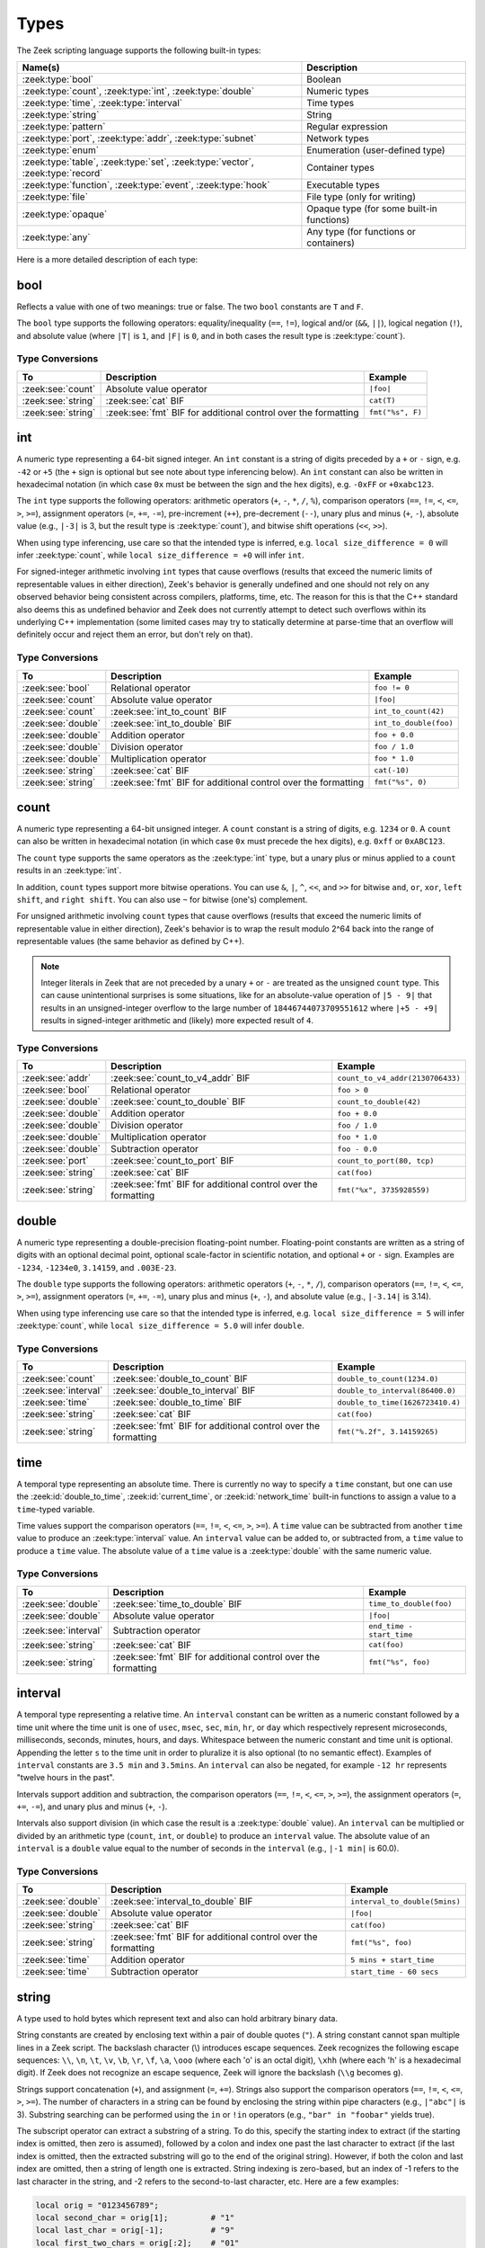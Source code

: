 Types
=====

The Zeek scripting language supports the following built-in types:

.. list-table::
  :header-rows: 1


  * - Name(s)
    - Description

  * - :zeek:type:`bool`
    - Boolean

  * - :zeek:type:`count`, :zeek:type:`int`, :zeek:type:`double`
    - Numeric types

  * - :zeek:type:`time`, :zeek:type:`interval`
    - Time types

  * - :zeek:type:`string`
    - String

  * - :zeek:type:`pattern`
    - Regular expression

  * - :zeek:type:`port`, :zeek:type:`addr`, :zeek:type:`subnet`
    - Network types

  * - :zeek:type:`enum`
    - Enumeration (user-defined type)

  * - :zeek:type:`table`, :zeek:type:`set`, :zeek:type:`vector`,
      :zeek:type:`record`
    - Container types

  * - :zeek:type:`function`, :zeek:type:`event`, :zeek:type:`hook`
    - Executable types

  * - :zeek:type:`file`
    - File type (only for writing)

  * - :zeek:type:`opaque`
    - Opaque type (for  some built-in  functions)

  * - :zeek:type:`any`
    - Any type (for functions or containers)

Here is a more detailed description of each type:

.. zeek:native-type:: bool

bool
----

Reflects a value with one of two meanings: true or false.  The two
``bool`` constants are ``T`` and ``F``.

The ``bool`` type supports the following operators: equality/inequality
(``==``, ``!=``), logical and/or (``&&``, ``||``), logical
negation (``!``), and absolute value (where ``|T|`` is ``1``, and ``|F|`` is
``0``, and in both cases the result type is :zeek:type:`count`).

Type Conversions
^^^^^^^^^^^^^^^^

.. list-table::
   :header-rows: 1

   * - To
     - Description
     - Example

   * - :zeek:see:`count`
     - Absolute value operator
     - ``|foo|``

   * - :zeek:see:`string`
     - :zeek:see:`cat` BIF
     - ``cat(T)``

   * - :zeek:see:`string`
     - :zeek:see:`fmt` BIF for additional control over the formatting
     - ``fmt("%s", F)``

.. zeek:native-type:: int

int
---

A numeric type representing a 64-bit signed integer.  An ``int`` constant
is a string of digits preceded by a ``+`` or ``-`` sign, e.g.
``-42`` or ``+5`` (the ``+`` sign is optional but see note about type
inferencing below).  An ``int`` constant can also be written in
hexadecimal notation (in which case ``0x`` must be between the sign and
the hex digits), e.g. ``-0xFF`` or ``+0xabc123``.

The ``int`` type supports the following operators:  arithmetic
operators (``+``, ``-``, ``*``, ``/``, ``%``), comparison operators
(``==``, ``!=``, ``<``, ``<=``, ``>``, ``>=``), assignment operators
(``=``, ``+=``, ``-=``), pre-increment (``++``), pre-decrement
(``--``), unary plus and minus (``+``, ``-``), absolute value
(e.g., ``|-3|`` is 3, but the result type is :zeek:type:`count`), and 
bitwise shift operations (``<<``, ``>>``).

When using type inferencing, use care so that the
intended type is inferred, e.g. ``local size_difference = 0`` will
infer :zeek:type:`count`, while ``local size_difference = +0``
will infer ``int``.

For signed-integer arithmetic involving ``int`` types that cause overflows
(results that exceed the numeric limits of representable values in either
direction), Zeek's behavior is generally undefined  and one should not rely on
any observed behavior being consistent across compilers, platforms, time, etc.
The reason for this is that the C++ standard also deems this as undefined
behavior and Zeek does not currently attempt to detect such overflows within
its underlying C++ implementation (some limited cases may try to statically
determine at parse-time that an overflow will definitely occur and reject them
an error, but don't rely on that).

Type Conversions
^^^^^^^^^^^^^^^^

.. list-table::
   :header-rows: 1

   * - To
     - Description
     - Example

   * - :zeek:see:`bool`
     - Relational operator
     - ``foo != 0``

   * - :zeek:see:`count`
     - Absolute value operator
     - ``|foo|``

   * - :zeek:see:`count`
     - :zeek:see:`int_to_count` BIF
     - ``int_to_count(42)``

   * - :zeek:see:`double`
     - :zeek:see:`int_to_double` BIF
     - ``int_to_double(foo)``

   * - :zeek:see:`double`
     - Addition operator
     - ``foo + 0.0``

   * - :zeek:see:`double`
     - Division operator
     - ``foo / 1.0``

   * - :zeek:see:`double`
     - Multiplication operator
     - ``foo * 1.0``

   * - :zeek:see:`string`
     - :zeek:see:`cat` BIF
     - ``cat(-10)``

   * - :zeek:see:`string`
     - :zeek:see:`fmt` BIF for additional control over the formatting
     - ``fmt("%s", 0)``

.. zeek:native-type:: count

count
-----

A numeric type representing a 64-bit unsigned integer.  A ``count``
constant is a string of digits, e.g. ``1234`` or ``0``.  A ``count``
can also be written in hexadecimal notation (in which case ``0x`` must
precede the hex digits), e.g. ``0xff`` or ``0xABC123``.

The ``count`` type supports the same operators as the :zeek:type:`int`
type, but a unary plus or minus applied to a ``count`` results in an
:zeek:type:`int`.

In addition, ``count`` types support more bitwise operations.  You can use
``&``, ``|``, ``^``, ``<<``, and ``>>`` for bitwise ``and``, ``or``, 
``xor``, ``left shift``, and ``right shift``.  You can also use ``~`` 
for bitwise (one's) complement.

For unsigned arithmetic involving ``count`` types that cause overflows
(results that exceed the numeric limits of representable value in either
direction), Zeek's behavior is to wrap the result modulo 2^64 back into
the range of representable values (the same behavior as defined by C++).

.. note::

   Integer literals in Zeek that are not preceded by a unary ``+`` or ``-``
   are treated as the unsigned ``count`` type.  This can cause unintentional
   surprises is some situations, like for an absolute-value operation of
   ``|5 - 9|`` that results in an unsigned-integer overflow to the large number
   of ``18446744073709551612`` where ``|+5 - +9|`` results in signed-integer
   arithmetic and (likely) more expected result of ``4``.

Type Conversions
^^^^^^^^^^^^^^^^

.. list-table::
   :header-rows: 1

   * - To
     - Description
     - Example

   * - :zeek:see:`addr`
     - :zeek:see:`count_to_v4_addr` BIF
     - ``count_to_v4_addr(2130706433)``

   * - :zeek:see:`bool`
     - Relational operator
     - ``foo > 0``

   * - :zeek:see:`double`
     - :zeek:see:`count_to_double` BIF
     - ``count_to_double(42)``

   * - :zeek:see:`double`
     - Addition operator
     - ``foo + 0.0``

   * - :zeek:see:`double`
     - Division operator
     - ``foo / 1.0``

   * - :zeek:see:`double`
     - Multiplication operator
     - ``foo * 1.0``

   * - :zeek:see:`double`
     - Subtraction operator
     - ``foo - 0.0``

   * - :zeek:see:`port`
     - :zeek:see:`count_to_port` BIF
     - ``count_to_port(80, tcp)``

   * - :zeek:see:`string`
     - :zeek:see:`cat` BIF
     - ``cat(foo)``

   * - :zeek:see:`string`
     - :zeek:see:`fmt` BIF for additional control over the formatting
     - ``fmt("%x", 3735928559)``

.. zeek:native-type:: double

double
------

A numeric type representing a double-precision floating-point
number.  Floating-point constants are written as a string of digits
with an optional decimal point, optional scale-factor in scientific
notation, and optional ``+`` or ``-`` sign.  Examples are ``-1234``,
``-1234e0``, ``3.14159``, and ``.003E-23``.

The ``double`` type supports the following operators:  arithmetic
operators (``+``, ``-``, ``*``, ``/``), comparison operators
(``==``, ``!=``, ``<``, ``<=``, ``>``, ``>=``), assignment operators
(``=``, ``+=``, ``-=``), unary plus and minus (``+``, ``-``), and
absolute value (e.g., ``|-3.14|`` is 3.14).

When using type inferencing use care so that the
intended type is inferred, e.g. ``local size_difference = 5`` will
infer :zeek:type:`count`, while ``local size_difference = 5.0``
will infer ``double``.

Type Conversions
^^^^^^^^^^^^^^^^

.. list-table::
   :header-rows: 1

   * - To
     - Description
     - Example

   * - :zeek:see:`count`
     - :zeek:see:`double_to_count` BIF
     - ``double_to_count(1234.0)``

   * - :zeek:see:`interval`
     - :zeek:see:`double_to_interval` BIF
     - ``double_to_interval(86400.0)``

   * - :zeek:see:`time`
     - :zeek:see:`double_to_time` BIF
     - ``double_to_time(1626723410.4)``

   * - :zeek:see:`string`
     - :zeek:see:`cat` BIF
     - ``cat(foo)``

   * - :zeek:see:`string`
     - :zeek:see:`fmt` BIF for additional control over the formatting
     - ``fmt("%.2f", 3.14159265)``

.. zeek:native-type:: time

time
----

A temporal type representing an absolute time.  There is currently
no way to specify a ``time`` constant, but one can use the
:zeek:id:`double_to_time`, :zeek:id:`current_time`, or :zeek:id:`network_time`
built-in functions to assign a value to a ``time``-typed variable.

Time values support the comparison operators (``==``, ``!=``, ``<``,
``<=``, ``>``, ``>=``).  A ``time`` value can be subtracted from
another ``time`` value to produce an :zeek:type:`interval` value.  An
``interval`` value can be added to, or subtracted from, a ``time`` value
to produce a ``time`` value.  The absolute value of a ``time`` value is
a :zeek:type:`double` with the same numeric value.

Type Conversions
^^^^^^^^^^^^^^^^

.. list-table::
   :header-rows: 1

   * - To
     - Description
     - Example

   * - :zeek:see:`double`
     - :zeek:see:`time_to_double` BIF
     - ``time_to_double(foo)``

   * - :zeek:see:`double`
     - Absolute value operator
     - ``|foo|``

   * - :zeek:see:`interval`
     - Subtraction operator
     - ``end_time - start_time``

   * - :zeek:see:`string`
     - :zeek:see:`cat` BIF
     - ``cat(foo)``

   * - :zeek:see:`string`
     - :zeek:see:`fmt` BIF for additional control over the formatting
     - ``fmt("%s", foo)``

.. zeek:native-type:: interval

interval
--------

A temporal type representing a relative time.  An ``interval``
constant can be written as a numeric constant followed by a time
unit where the time unit is one of ``usec``, ``msec``, ``sec``, ``min``,
``hr``, or ``day`` which respectively represent microseconds, milliseconds,
seconds, minutes, hours, and days.  Whitespace between the numeric
constant and time unit is optional.  Appending the letter ``s`` to the
time unit in order to pluralize it is also optional (to no semantic
effect).  Examples of ``interval`` constants are ``3.5 min`` and
``3.5mins``.  An ``interval`` can also be negated, for example
``-12 hr`` represents "twelve hours in the past".

Intervals support addition and subtraction, the comparison operators
(``==``, ``!=``, ``<``, ``<=``, ``>``, ``>=``), the assignment
operators (``=``, ``+=``, ``-=``), and unary plus and minus (``+``, ``-``).

Intervals also support division (in which case the result is a
:zeek:type:`double` value).  An ``interval`` can be multiplied or divided
by an arithmetic type (``count``, ``int``, or ``double``) to produce
an ``interval`` value.  The absolute value of an ``interval`` is a
``double`` value equal to the number of seconds in the ``interval``
(e.g., ``|-1 min|`` is 60.0).

Type Conversions
^^^^^^^^^^^^^^^^

.. list-table::
   :header-rows: 1

   * - To
     - Description
     - Example

   * - :zeek:see:`double`
     - :zeek:see:`interval_to_double` BIF
     - ``interval_to_double(5mins)``

   * - :zeek:see:`double`
     - Absolute value operator
     - ``|foo|``

   * - :zeek:see:`string`
     - :zeek:see:`cat` BIF
     - ``cat(foo)``

   * - :zeek:see:`string`
     - :zeek:see:`fmt` BIF for additional control over the formatting
     - ``fmt("%s", foo)``

   * - :zeek:see:`time`
     - Addition operator
     - ``5 mins + start_time``

   * - :zeek:see:`time`
     - Subtraction operator
     - ``start_time - 60 secs``

.. zeek:native-type:: string

string
------

A type used to hold bytes which represent text and also can hold
arbitrary binary data.

String constants are created by enclosing text within a pair of double
quotes (``"``).  A string constant cannot span multiple lines in a Zeek script.
The backslash character (\\) introduces escape sequences. Zeek recognizes
the following escape sequences: ``\\``, ``\n``, ``\t``, ``\v``, ``\b``,
``\r``, ``\f``, ``\a``, ``\ooo`` (where each 'o' is an octal digit),
``\xhh`` (where each 'h' is a hexadecimal digit).  If Zeek does not
recognize an escape sequence, Zeek will ignore the backslash
(``\\g`` becomes ``g``).

Strings support concatenation (``+``), and assignment (``=``, ``+=``).
Strings also support the comparison operators (``==``, ``!=``, ``<``,
``<=``, ``>``, ``>=``).  The number of characters in a string can be
found by enclosing the string within pipe characters (e.g., ``|"abc"|``
is 3).  Substring searching can be performed using the ``in`` or ``!in``
operators (e.g., ``"bar" in "foobar"`` yields true).

The subscript operator can extract a substring of a string.  To do this,
specify the starting index to extract (if the starting index is omitted,
then zero is assumed), followed by a colon and index
one past the last character to extract (if the last index is omitted,
then the extracted substring will go to the end of the original string).
However, if both the colon and last index are omitted, then a string of
length one is extracted.  String indexing is zero-based, but an index
of -1 refers to the last character in the string, and -2 refers to the
second-to-last character, etc.  Here are a few examples:

.. code-block:: zeek

    local orig = "0123456789";
    local second_char = orig[1];         # "1"
    local last_char = orig[-1];          # "9"
    local first_two_chars = orig[:2];    # "01"
    local last_two_chars = orig[8:];     # "89"
    local no_first_and_last = orig[1:9]; # "12345678"
    local no_first = orig[1:];           # "123456789"
    local no_last = orig[:-1];           # "012345678"
    local copy_orig = orig[:];           # "0123456789"

Note that the subscript operator cannot be used to modify a string (i.e.,
it cannot be on the left side of an assignment operator).

Type Conversions
^^^^^^^^^^^^^^^^

.. list-table::
   :header-rows: 1

   * - To
     - Description
     - Example

   * - :zeek:see:`addr`
     - :zeek:see:`to_addr` BIF
     - ``to_addr("127.0.0.1")``

   * - :zeek:see:`addr`
     - :zeek:see:`raw_bytes_to_v4_addr` BIF
     - ``raw_bytes_to_v4_addr("\x7f\x0\x0\x1")``

   * - :zeek:see:`addr`
     - :zeek:see:`raw_bytes_to_v6_addr` BIF
     - ``raw_bytes_to_v6_addr("\xda\xda\xbe\xef\x00\x00AAAAAAAAAA")``

   * - :zeek:see:`bool`
     - Relational operator
     - ``foo != ""``

   * - :zeek:see:`count`
     - :zeek:see:`to_count` BIF
     - ``to_count("42")``

   * - :zeek:see:`count`
     - :zeek:see:`bytestring_to_count` BIF
     - ``bytestring_to_count("\xde\xad\xbe\xef")``

   * - :zeek:see:`double`
     - :zeek:see:`to_double` BIF
     - ``to_double("0.001")``

   * - :zeek:see:`double`
     - :zeek:see:`bytestring_to_double` BIF
     - ``bytestring_to_double("\x43\x26\x4f\xa0\x71\x30\x80\x00")``

   * - :zeek:see:`int`
     - :zeek:see:`to_int` BIF
     - ``to_int("-42")``

   * - :zeek:see:`pattern`
     - :zeek:see:`string_to_pattern` BIF
     - ``string_to_pattern("rsh .*", F)``

   * - :zeek:see:`port`
     - :zeek:see:`to_port` BIF
     - ``to_port("53/udp")``

   * - :zeek:see:`subnet`
     - :zeek:see:`to_subnet` BIF
     - ``to_subnet("::1/128")``

.. zeek:native-type:: pattern

pattern
-------

A type representing regular-expression patterns that can be used
for fast text-searching operations.  Pattern constants are created
by enclosing text within forward slashes (``/``) and use the same syntax
as the patterns supported by the `flex lexical analyzer
<http://westes.github.io/flex/manual/Patterns.html>`_.  The speed of
regular expression matching does not depend on the complexity or
size of the patterns.  Patterns support two types of matching, exact
and embedded.

In exact matching the ``==`` equality relational operator is used
with one ``pattern`` operand and one :zeek:type:`string`
operand (order of operands does not matter) to check whether the full
string exactly matches the pattern.  In exact matching, the ``^``
beginning-of-line and ``$`` end-of-line anchors are redundant since
the pattern is implicitly anchored to the beginning and end of the
line to facilitate an exact match.  For example:

.. code-block:: zeek

    /foo|bar/ == "foo"

yields true, while:

.. code-block:: zeek

    /foo|bar/ == "foobar"

yields false.  The ``!=`` operator would yield the negation of ``==``.

In embedded matching the ``in`` operator is used with one
``pattern`` operand (which must be on the left-hand side) and
one :zeek:type:`string` operand, but tests whether the pattern
appears anywhere within the given string.  For example:

.. code-block:: zeek

    /foo|bar/ in "foobar"

yields true, while:

.. code-block:: zeek

    /^oob/ in "foobar"

is false since ``"oob"`` does not appear at the start of ``"foobar"``.  The
``!in`` operator would yield the negation of ``in``.

You can create a disjunction (either-or) of two patterns
using the ``|`` operator.  For example:

.. code-block:: zeek

    /foo/ | /bar/ in "foobar"

yields true, like in the similar example above.  You can also
create the conjunction (concatenation) of patterns using the ``&``
operator.  For example:

.. code-block:: zeek

    /foo/ & /bar/ in "foobar"

will yield true because the pattern ``/(foo)(bar)/`` appears in
the string ``"foobar"``.

When specifying a pattern, you can add a final ``i`` specifier to
mark it as case-insensitive.  For example, ``/foo|bar/i`` will match
``"foo"``, ``"Foo"``, ``"BaR"``, etc.

You can also introduce a case-insensitive sub-pattern by enclosing it
in ``(?i:<pattern>)``.  So, for example, ``/foo|(?i:bar)/`` will
match ``"foo"`` and ``"BaR"``, but *not* ``"Foo"``.

For both ways of specifying case-insensitivity, characters enclosed
in double quotes maintain their case-sensitivity.  So for example
``/"foo"/i`` will not match ``"Foo"``, but it will match ``"foo"``.

Type Conversions
^^^^^^^^^^^^^^^^

.. list-table::
   :header-rows: 1

   * - To
     - Description
     - Example

   * - :zeek:see:`string`
     - :zeek:see:`cat` BIF
     - ``cat(foo)``

   * - :zeek:see:`string`
     - :zeek:see:`fmt` BIF for additional control over the formatting
     - ``fmt("%s", foo)``

.. zeek:native-type:: port

port
----

A type representing transport-level port numbers (besides TCP and
UDP ports, there is a concept of an ICMP ``port`` where the source
port is the ICMP message type and the destination port the ICMP
message code).  A ``port`` constant is written as an unsigned integer
followed by one of ``/tcp``, ``/udp``, ``/icmp``, or ``/unknown``.

Ports support the comparison operators (``==``, ``!=``, ``<``, ``<=``,
``>``, ``>=``).  When comparing order across transport-level protocols,
``unknown`` < ``tcp`` < ``udp`` < ``icmp``, for example ``65535/tcp``
is smaller than ``0/udp``.

Note that you can obtain the transport-level protocol type of a ``port``
with the :zeek:id:`get_port_transport_proto` built-in function, and
the numeric value of a ``port`` with the :zeek:id:`port_to_count`
built-in function.

Type Conversions
^^^^^^^^^^^^^^^^

.. list-table::
   :header-rows: 1

   * - To
     - Description
     - Example

   * - :zeek:see:`count`
     - :zeek:see:`port_to_count` BIF
     - ``port_to_count(53/udp)``

   * - :zeek:see:`string`
     - :zeek:see:`cat` BIF
     - ``cat(foo)``

   * - :zeek:see:`string`
     - :zeek:see:`fmt` BIF for additional control over the formatting
     - ``fmt("%s", foo)``

.. zeek:native-type:: addr

addr
----

A type representing an IP address.

IPv4 address constants are written in "dotted quad" format,
``A1.A2.A3.A4``, where ``A1``-``A4`` all lie between 0 and 255.

IPv6 address constants are written as colon-separated hexadecimal form
as described by :rfc:`2373` (including the mixed notation with embedded
IPv4 addresses as dotted-quads in the lower 32 bits), but additionally
encased in square brackets.  Some examples: ``[2001:db8::1]``,
``[::ffff:192.168.1.100]``, or
``[aaaa:bbbb:cccc:dddd:eeee:ffff:1111:2222]``.

Note that IPv4-mapped IPv6 addresses (i.e., addresses with the first 80
bits zero, the next 16 bits one, and the remaining 32 bits are the IPv4
address) are treated internally as IPv4 addresses (for example,
``[::ffff:192.168.1.100]`` is equal to ``192.168.1.100``).

Addresses can be compared for equality (``==``, ``!=``),
and also for ordering (``<``, ``<=``, ``>``, ``>=``).  The absolute value
of an address gives the size in bits (32 for IPv4, and 128 for IPv6).
Addresses can also be masked with ``/`` to produce a :zeek:type:`subnet`:

.. code-block:: zeek

    local a: addr = 192.168.1.100;
    local s: subnet = 192.168.0.0/16;

    if ( a/16 == s )
        print "true";

And checked for inclusion within a :zeek:type:`subnet` using ``in``
or ``!in``:

.. code-block:: zeek

    local a: addr = 192.168.1.100;
    local s: subnet = 192.168.0.0/16;

    if ( a in s )
        print "true";

You can check if a given ``addr`` is IPv4 or IPv6 using
the :zeek:id:`is_v4_addr` and :zeek:id:`is_v6_addr` built-in functions.

Note that hostname constants can also be used, but since a hostname can
correspond to multiple IP addresses, the type of such a variable is
``set[addr]``. For example:

.. code-block:: zeek

    local a = www.google.com;

Type Conversions
^^^^^^^^^^^^^^^^

.. list-table::
   :header-rows: 1

   * - To
     - Description
     - Example

   * - :zeek:see:`string`
     - :zeek:see:`cat` BIF
     - ``cat(foo)``

   * - :zeek:see:`string`
     - :zeek:see:`fmt` BIF for additional control over the formatting
     - ``fmt("%s", foo)``

   * - :zeek:see:`subnet`
     - :zeek:see:`addr_to_subnet` BIF
     - ``addr_to_subnet([::1])``

.. zeek:native-type:: subnet

subnet
------

A type representing a block of IP addresses in CIDR notation.  A
``subnet`` constant is written as an :zeek:type:`addr` followed by a
slash (``/``) and then the network prefix size specified as a decimal
number.  For example, ``192.168.0.0/16`` or ``[fe80::]/64``.

Subnets can be compared for equality (``==``, ``!=``).  An
:zeek:type:`addr` can be checked for inclusion in a subnet using
the ``in`` or ``!in`` operators.

Type Conversions
^^^^^^^^^^^^^^^^

.. list-table::
   :header-rows: 1

   * - To
     - Description
     - Example

   * - :zeek:see:`addr`
     - :zeek:see:`subnet_to_addr` BIF
     - ``subnet_to_addr([::1]/120)``

   * - :zeek:see:`double`
     - Absolute value operator
     - ``|1.2.3.0/24|``

   * - :zeek:see:`string`
     - :zeek:see:`cat` BIF
     - ``cat(foo)``

   * - :zeek:see:`string`
     - :zeek:see:`fmt` BIF for additional control over the formatting
     - ``fmt("%s", foo)``

.. zeek:native-type:: enum

enum
----

A type allowing the specification of a set of related values that
have no further structure.  An example declaration:

.. code-block:: zeek

    type color: enum { Red, White, Blue, };

The last comma after ``Blue`` is optional.  Both the type name ``color``
and the individual values (``Red``, etc. -- not ``color::Red``) have
global scope.

Enumerations may assign :zeek:type:`count` values explicitly:

.. code-block:: zeek

    type color: enum { Red = 10, White = 20, Blue = 30 };

Without explicit assignment, Zeek numbers enumerations sequentially starting
from 0. You may not mix explicit and implicit assignment.

The only operations allowed on enumerations are equality comparisons (``==``,
``!=``) and assignment (``=``). Enumerations do not automatically yield their
values or provide ordering (neither ``Red == 10`` nor ``Red < White`` works),
but the :zeek:see:`enum_to_int` BIF lets you retrieve an enumeration's numeric
value if you require such logic.

.. note::

   We recommend using explicit value assignment when relying on numeric values,
   since it avoids sensitivity to :zeek:keyword:`@load` sequencing when
   enumerations are :zeek:keyword:`redef`'d in multiple scripts.

Type Conversions
^^^^^^^^^^^^^^^^

.. list-table::
   :header-rows: 1

   * - To
     - Description
     - Example

   * - :zeek:see:`int`
     - :zeek:see:`enum_to_int` BIF
     - ``enum_to_int(Intel::ADDR)``

   * - :zeek:see:`int`
     - Absolute value operator
     - ``|Intel::ADDR|``

   * - :zeek:see:`string`
     - :zeek:see:`cat` BIF
     - ``cat(foo)``

   * - :zeek:see:`string`
     - :zeek:see:`fmt` BIF for additional control over the formatting
     - ``fmt("%s", foo)``

.. zeek:native-type:: table

table
-----

An associate array that maps from one set of values to another.  The
values being mapped are termed the *index* or *indices* and the
result of the mapping is called the *yield*.  Indexing into tables
is very efficient, and internally it is just a single hash table
lookup.

Declaration and initialization
^^^^^^^^^^^^^^^^^^^^^^^^^^^^^^

The table declaration syntax is::

    table [ type^+ ] of type

where ``type^+`` is one or more types, separated by commas.  The
index type cannot be any of the following types:  :zeek:type:`file`,
:zeek:type:`opaque`, :zeek:type:`any`.

Here is an example of declaring a table indexed by :zeek:type:`count` values
and yielding :zeek:type:`string` values:

.. code-block:: zeek

    global a: table[count] of string;

The yield type can also be more complex:

.. code-block:: zeek

    global a: table[count] of table[addr, port] of string;

which declares a table indexed by :zeek:type:`count` and yielding
another ``table`` which is indexed by an :zeek:type:`addr`
and :zeek:type:`port` to yield a :zeek:type:`string`.

One way to initialize a table is by enclosing a set of initializers within
braces, for example:

.. code-block:: zeek

    global t: table[count] of string = {
        [11] = "eleven",
        [5] = "five",
    };

A table constructor can also be used to create a table:

.. code-block:: zeek

    global t2 = table(
        [192.168.0.2, 22/tcp] = "ssh",
        [192.168.0.3, 80/tcp] = "http"
    );

Table constructors can also be explicitly named by a type, which is
useful when a more complex index type could otherwise be
ambiguous:

.. code-block:: zeek

    type MyRec: record {
        a: count &optional;
        b: count;
    };

    type MyTable: table[MyRec] of string;

    global t3 = MyTable([[$b=5]] = "b5", [[$b=7]] = "b7");

Insertion and removal
^^^^^^^^^^^^^^^^^^^^^

Add or overwrite individual table elements by assignment:

.. code-block:: zeek

    t[13] = "thirteen";

Remove individual table elements with :zeek:keyword:`delete`:

.. code-block:: zeek

    delete t[13];

Nothing happens if the element with index value ``13`` isn't present in
the table.

.. note::

   Indexing with complex types (such as records or sets) happens via hashing of
   the provided index value at the time of table access. Subsequent
   modifications to the index value do not affect the table. For example:

   .. code-block:: zeek

       local t: table[set[port]] of string = table();
       local s: set[port] = { 80/tcp, 8000/tcp };

       t[s] = "http";

       add s[8080/tcp];

       print t[set(80/tcp, 8000/tcp)]; # prints "http"
       print t[s]; # error: no such index

Lookup and iteration
^^^^^^^^^^^^^^^^^^^^

Accessing table elements is provided by enclosing index values within
square brackets (``[]``), for example:

.. code-block:: zeek

    print t[11];

Membership can be tested with ``in`` or ``!in``:

.. code-block:: zeek

    if ( 13 in t )
        ...
    if ( [192.168.0.2, 22/tcp] in t2 )
        ...

See the :zeek:keyword:`for` statement for information on how to iterate over
the elements in a table.


Additional operations
^^^^^^^^^^^^^^^^^^^^^

The number of elements in a table can be obtained by placing the table
identifier between vertical pipe characters:

.. code-block:: zeek

    |t|

It's common to extend the behavior of table lookup and membership lifetimes
via :doc:`attributes <attributes>` but note that it's also a :ref:`confusing
pitfall <attribute-propagation-pitfalls>` that attributes bind to initial
*values* instead of *type* or *variable* and do not currently propagate to
any new *value* subsequently re-assigned to the table *variable*.


.. zeek:native-type:: set

set
---

A set is like a :zeek:type:`table`, but it is a collection of indices
that do not map to any yield value.

Declaration and initialization
^^^^^^^^^^^^^^^^^^^^^^^^^^^^^^

Sets are declared with the syntax::

    set [ type^+ ]

where ``type^+`` is one or more types separated by commas.  The index type
cannot be any of the following types: :zeek:type:`file`, :zeek:type:`opaque`,
:zeek:type:`any`.

Sets can be initialized by listing elements enclosed by curly braces:

.. code-block:: zeek

    global s: set[port] = { 21/tcp, 23/tcp, 80/tcp, 443/tcp };
    global s2: set[port, string] = { [21/tcp, "ftp"], [23/tcp, "telnet"] };

A set constructor (equivalent to above example) can also be used to
create a set:

.. code-block:: zeek

    global s3 = set(21/tcp, 23/tcp, 80/tcp, 443/tcp);

Set constructors can also be explicitly named by a type, which is
useful when a more complex index type could otherwise be
ambiguous:

.. code-block:: zeek

    type MyRec: record {
        a: count &optional;
        b: count;
    };

    type MySet: set[MyRec];

    global s4 = MySet([$b=1], [$b=2]);

Insertion and removal
^^^^^^^^^^^^^^^^^^^^^

Elements are added with :zeek:keyword:`add`:

.. code-block:: zeek

    add s[22/tcp];

Nothing happens if the element with value ``22/tcp`` was already present in
the set.

Elements are removed with :zeek:keyword:`delete`:

.. code-block:: zeek

    delete s[21/tcp];

Nothing happens if the element with value ``21/tcp`` isn't present in
the set.

Sets behave like tables when it comes to complex member types: indexing happens
via hashing at access time. See :zeek:type:`table` for details.

Lookup and iteration
^^^^^^^^^^^^^^^^^^^^

Set membership is tested with ``in`` or ``!in``:

.. code-block:: zeek

    if ( 21/tcp in s )
        ...

    if ( [21/tcp, "ftp"] !in s2 )
        ...

See the :zeek:keyword:`for` statement for info on how to iterate over
the elements in a set.

Set operations
^^^^^^^^^^^^^^

You can compute the union, intersection, or difference of two sets
using the ``|``, ``&``, and ``-`` operators.

.. note::

   Use ``+=`` instead of ``|`` to grow an existing set. That is,
   say ``s += new_s`` instead of ``s = s | new_s``. The latter requires
   copying both input sets and thus quickly deteriorates runtime. See
   :ref:`assignment-operators` for details.

You can compare sets for equality (they have exactly the same elements)
using ``==``.  The ``<`` operator returns ``T`` if the lefthand operand
is a proper subset of the righthand operand.  Similarly, ``<=``
returns ``T`` if the lefthand operator is a subset (not necessarily proper,
i.e., it may be equal to the righthand operand).  The operators ``!=``,
``>`` and ``>=`` provide the expected complementary operations.

Additional operations
^^^^^^^^^^^^^^^^^^^^^

The number of elements in a set can be obtained by placing the set
identifier between vertical pipe characters:

.. code-block:: zeek

    |s|


.. zeek:native-type:: vector

vector
------

A vector is like a :zeek:type:`table`, except its indices are non-negative
integers, starting from zero.

Declaration and initialization
^^^^^^^^^^^^^^^^^^^^^^^^^^^^^^

A vector is declared as follows:

.. code-block:: zeek

    global v: vector of string;

Vectors can be initialized with the vector constructor:

.. code-block:: zeek

    local v = vector("one", "two", "three");

Vector constructors can also be explicitly named by a type, which
is useful for when a more complex yield type could otherwise be
ambiguous.

.. code-block:: zeek

    type MyRec: record {
        a: count &optional;
        b: count;
    };

    type MyVec: vector of MyRec;

    global v2 = MyVec([$b=1], [$b=2], [$b=3]);

Insertion
^^^^^^^^^

An element can be added to a vector by assigning the value (a value
that already exists at that index will be overwritten):

.. code-block:: zeek

    v[3] = "four";

A range of elements can be *replaced* by assigning to a vector slice:

.. code-block:: zeek

    # Note that the number of elements in the slice being replaced
    # may differ from the number of elements being inserted.  This
    # causes the vector to grow or shrink accordingly.
    v[0:2] = vector("five", "six", "seven");

A particularly common operation on a vector is to append an element
to its end.  You can do so using:

.. code-block:: zeek

    v += e;

where if *e*'s type is ``X``, *v*'s type is ``vector of X``.  Note that
this expression is equivalent to:

.. code-block:: zeek

    v[|v|] = e;

Lookup and iteration
^^^^^^^^^^^^^^^^^^^^

Access individual vector elements by enclosing index values within
square brackets (``[]``), for example:

.. code-block:: zeek

    print v[2];

Access a slice of vector elements by enclosing a range of indices,
delimited by a colon, within square brackets (``[x:y]``).  For example,
this will print a vector containing the first and second elements:

.. code-block:: zeek

    print v[0:2];

The slicing notation is the same as what is permitted by the
:zeek:see:`string` substring extraction operations.

The ``in`` operator can be used to check if a value has been assigned at a
specified index value in the vector.  For example, if a vector has size 4,
then the expression ``3 in v`` would yield true and ``4 in v`` would yield
false.

See the :zeek:keyword:`for` statement for info on how to iterate over
the elements in a vector.

Vectorized operations
^^^^^^^^^^^^^^^^^^^^^

Vectors of integral types (:zeek:type:`int` or :zeek:type:`count`) support the pre-increment
(``++``) and pre-decrement operators (``--``), which will increment or
decrement each element in the vector.

Vectors of arithmetic types (:zeek:type:`int` or :zeek:type:`count`, or :zeek:type:`double`) can be
operands of the arithmetic operators (``+``, ``-``, ``*``, ``/``, ``%``),
but both operands must have the same number of elements (and the modulus
operator ``%`` cannot be used if either operand is a ``vector of double``).
The resulting vector contains the result of the operation applied to each
of the elements in the operand vectors.

Vectors of :zeek:type:`bool` can be operands of the logical "and" (``&&``) and logical
"or" (``||``) operators (both operands must have same number of elements).
The resulting ``vector of bool`` is the logical "and" (or logical "or") of
each element of the operand vectors.

Vectors of :zeek:type:`count` can also be operands for the bitwise and/or/xor
operators, ``&``, ``|`` and ``^``.

Vectors of :zeek:type:`string` can be concatenated element-wise through
the ``+`` operator, yielding a new ``vector of string`` containing the
resulting values. Both operand vectors must be of the same length. A
vector of type :zeek:type:`string` can also be paired with a scalar operand
using any operator that supports string/scalar operations (i.e.,
concatenation and comparisons). The resulting vector will contain the
result of the operator applied to each of the elements.

.. note::

   As a quirk of the language, for a string vector ``v`` there is a
   difference between ``v = v + "foo"`` and ``v += "foo"``: the former
   extends each element, while the latter appends a new element to the
   vector.)

Additional operations
^^^^^^^^^^^^^^^^^^^^^

The size of a vector (this is one greater than the highest index value, and
is normally equal to the number of elements in the vector) can be obtained
by placing the vector identifier between vertical pipe characters:

.. code-block:: zeek

    |v|


.. zeek:native-type:: record

record
------

A ``record`` is a collection of values.  Each value has a field name
and a type.  Values do not need to have the same type and the types
have no restrictions.  Field names must follow the same syntax as
regular variable names (except that field names are allowed to be the
same as local or global variables).  An example record type
definition:

.. code-block:: zeek

    type MyRecordType: record {
        c: count;
        s: string &optional;
    };

Records can be initialized or assigned as a whole in three different ways.
When assigning a whole record value, all fields that are not
:zeek:attr:`&optional` or have a :zeek:attr:`&default` attribute must
be specified.  First, there's a constructor syntax:

.. code-block:: zeek

    local r: MyRecordType = record($c = 7);

And the constructor can be explicitly named by type, too, which
is arguably more readable:

.. code-block:: zeek

    local r = MyRecordType($c = 42);

And the third way is like this:

.. code-block:: zeek

    local r: MyRecordType = [$c = 13, $s = "thirteen"];

Access to a record field uses the dollar sign (``$``) operator, and
record fields can be assigned with this:

.. code-block:: zeek

    local r: MyRecordType;
    r$c = 13;

To test if a field that is :zeek:attr:`&optional` has been assigned a
value, use the ``?$`` operator (it returns a :zeek:type:`bool` value of
``T`` if the field has been assigned a value, or ``F`` if not):

.. code-block:: zeek

    if ( r ?$ s )
        ...


.. zeek:native-type:: function

function
--------

Function types in Zeek are declared using::

    function( argument*  ): type

where ``argument*`` is a (possibly empty) comma-separated list of
arguments, and ``type`` is an optional return type.  For example:

.. code-block:: zeek

    global greeting: function(name: string): string;

Here ``greeting`` is an identifier with a certain function type.
The function body is not defined yet and ``greeting`` could even
have different function body values at different times.  To define
a function including a body value, the syntax is like:

.. code-block:: zeek

    function greeting(name: string): string
        {
        return "Hello, " + name;
        }

Note that in the definition above, it's not necessary for us to have
done the first (forward) declaration of ``greeting`` as a function
type, but when it is, the return type and argument list (including the
name of each argument) must match exactly.

Here is an example function that takes no parameters and does not
return a value:

.. code-block:: zeek

    function my_func()
        {
        print "my_func";
        }

Function types don't need to have a name and can be assigned anonymously:

.. code-block:: zeek

    greeting = function(name: string): string { return "Hi, " + name; };

And finally, the function can be called like:

.. code-block:: zeek

    print greeting("Dave");

.. _anonymous-function:

Anonymous functions and their closures
^^^^^^^^^^^^^^^^^^^^^^^^^^^^^^^^^^^^^^

Anonymously defined functions (lambdas) capture their closures. This means
that they can use variables from their enclosing scope at the time of their
creation.  In older-style deprecated functionality (capture by "reference"),
closure-capture happens automatically.  The current style
(capture by "copy") requires explicitly listing the captured variables.

Here is an example of a simple anonymous function that automatically
captures its closure in Zeek (deprecated functionality):

.. code-block:: zeek

    local make_adder = function(n: count): function(m: count): count
        {
        return function (m: count): count
            {
            return n + m;
            };
        };

    print make_adder(3)(5); # prints 8

    local three = make_adder(3);
    print three(5); # prints 8

Here ``make_adder`` is generating a function that captures ``n`` in its
closure.  The same, but in current (non-deprecated, closure-by-copy) form:

.. code-block:: zeek

    local make_adder = function(n: count): function(m: count): count
        {
        return function [n] (m: count): count
            {
            return n + m;
            };
        };

    print make_adder(3)(5); # prints 8

    local three = make_adder(3);
    print three(5); # prints 8

The only difference is that the inner anonymous function explicitly declares
that ``n`` is captured, by listing all of the captured variables in ``[...]``
after the :zeek:type:`function` keyword.  It is a compile-time error to fail to
list a captured variable (or to list the same variable more than once, or to
list a global variable).

Old-style capture-by-reference closure semantics means that those
anonymous functions can modify the variables in their closures. For example:

.. code-block:: zeek

    local n = 3;
    local f = function() { n += 1; print n; };
    f();     # prints 4
    print n; # prints 4
    n = 0;
    f();     # prints 1, since n is shared between outer and inner functions
    print n; # prints 1

The same in capture-by-copy, however, yields different results:

.. code-block:: zeek

    local n = 3;
    local f = function [n] () { n += 1; print n; };
    f();     # prints 4
    print n; # prints 3, since n is not shared
    n = 0;
    f();     # prints 5, since n persists for f
    print n; # prints 0

With capture-by-copy, by default variables are captured using the equivalent
of ``=`` assignments.  In Zeek, variable assignments use "shallow" copy,
meaning that assignments of aggregates share the same aggregate rather
than fully duplicating all of its members.  These semantics allow you to
get the equivalent of the original "reference" semantics by using record
fields rather than variables for the sharing.  For example:

.. code-block:: zeek

    type r: record { n: count; };
    ...
    local var = r($n=3);
    local f = function [var] () { var$n += 1; print var$n; };
    f();         # prints 4
    print var$n; # prints 4
    var$n = 0;
    f();         # prints 1, since n is shared between outer and inner functions
    print var$n; # prints 1

You can specify that a given variable should instead be captured using
a *deep* copy by preceding it with the ``copy`` keyword:

.. code-block:: zeek

    type r: record { n: count; };
    ...
    local var = r($n=3);
    local f = function [copy var] () { var$n += 1; print var$n; };
    f();         # prints 4
    print var$n; # prints 3, since the var aggregate is not shared
    var$n = 0;
    f();         # prints 5, since the function has its own deep copy of var
    print var$n; # prints 0

Finally, you can intermingle both shallow and deep copying, as shown in
this fragment:

.. code-block:: zeek

    type r: record { n: count; };
    ...
    local var1 = r($n=3);
    local var2 = r($n=7);
    local f = function [copy var1, var2] () { ...

where ``var1`` will be captured via deep-copy and ``var2`` via the normal
shallow-copy.

When anonymous functions are serialized over Broker they keep their closures,
but they will not continue to mutate the values from the sending script (either
directly, for reference semantics, or for shallow-copy aggregates, for copy
semantics).  At the time of serialization they create a copy of their closure.
Also, anonymous functions do not capture global variables in their closures and
thus will use the receiver's global variables.

In order to serialize an anonymous function, that function must have been
already declared on the receiver's end, because Zeek does not serialize the
function's source code. See :file:`testing/btest/language/closure-sending.zeek`
for an example of how to serialize anonymous functions over Broker.

.. _default-values:

Default values
^^^^^^^^^^^^^^

Function parameters may specify default values as long as they appear
last in the parameter list:

.. code-block:: zeek

    global foo: function(s: string, t: string &default="abc", u: count &default=0);

If a function was previously declared with default parameters, the
default expressions can be omitted when implementing the function
body and they will still be used for function calls that lack those
arguments.

.. code-block:: zeek

    function foo(s: string, t: string, u: count)
        {
        print s, t, u;
        }

And calls to the function may omit the defaults from the argument list:

.. code-block:: zeek

    foo("test");

Asynchronous functions
^^^^^^^^^^^^^^^^^^^^^^

Use of the ``return when`` construct renders a function *asynchronous*: it
will return its result at a later time, when an underlying condition becomes
fulfilled. See :zeek:keyword:`when` and the description of :ref:`asynchronous
returns <asynchronous-return>` for details.

.. zeek:native-type:: event

event
-----

Event handlers are nearly identical in both syntax and semantics to
a :zeek:type:`function`, with the two differences being that event
handlers have no return type since they never return a value, and
you cannot call an event handler.

Example:

.. code-block:: zeek

    event my_event(r: bool, s: string)
        {
        print "my_event", r, s;
        }

Instead of directly calling an event handler from a script, event
handler bodies are executed when they are invoked by one of three
different methods:

- From the event engine

    When the event engine detects an event for which you have
    defined a corresponding event handler, it queues an event for
    that handler.  The handler is invoked as soon as the event
    engine finishes processing the current packet and flushing the
    invocation of other event handlers that were queued first.

- With the ``event`` statement from a script

    Immediately queuing invocation of an event handler occurs like:

    .. code-block:: zeek

        event password_exposed(user, password);

    This assumes that ``password_exposed`` was previously declared
    as an event handler type with compatible arguments.

- Via the :zeek:keyword:`schedule` expression in a script

    This delays the invocation of event handlers until some time in
    the future.  For example:

    .. code-block:: zeek

        schedule 5 secs { password_exposed(user, password) };

Multiple event handler bodies can be defined for the same event handler
identifier and the body of each will be executed in turn.  Ordering
of execution can be influenced with :zeek:attr:`&priority`.

Multiple alternate event prototype declarations are allowed, but the
alternates must be some subset of the first, canonical prototype and
arguments must match by name and type.  This allows users to define
handlers for any such prototype they may find convenient or for the core
set of handlers to be extended, changed, or deprecated without breaking
existing handlers a user may have written.  Example:

.. code-block:: zeek

    # Event Prototype Declarations
    global my_event: event(s: string, c: count);
    global my_event: event(c: count);
    global my_event: event();

    # Event Handler Definitions
    event my_event(s: string, c: count)
        {
        print "my event", s, c;
        }

    event my_event(c: count)
        {
        print "my event", c;
        }

    event my_event()
        {
        print "my event";
        }

By using alternate event prototypes, handlers are allowed to consume a
subset of the full argument list as given by the first prototype
declaration.  It also even allows arguments to be ordered differently
from the canonical prototype.

To use :zeek:attr:`&default` on event arguments, it must appear on the
first, canonical prototype.


.. zeek:native-type:: hook

hook
----

A hook is another flavor of function that shares characteristics of
both a :zeek:type:`function` and an :zeek:type:`event`.  They are like
events in that many handler bodies can be defined for the same hook
identifier and the order of execution can be enforced with
:zeek:attr:`&priority`.  They are more like functions in the way they
are invoked/called, because, unlike events, their execution is
immediate and they do not get scheduled through an event queue.
Also, a unique feature of a hook is that a given hook handler body
can short-circuit the execution of remaining hook handlers simply by
exiting from the body as a result of a :zeek:keyword:`break` statement (as
opposed to a :zeek:keyword:`return` or just reaching the end of the body).

A hook type is declared like::

    hook( argument* )

where ``argument*`` is a (possibly empty) comma-separated list of
arguments.  For example:

.. code-block:: zeek

    global myhook: hook(s: string, vs: vector of string);

Here ``myhook`` is the hook type identifier and no hook handler
bodies have been defined for it yet.  To define some hook handler
bodies the syntax looks like:

.. code-block:: zeek

    hook myhook(s: string, vs: vector of string) &priority=10
        {
        print "priority 10 myhook handler", s, vs;
        s = "bye";
        vs += "modified";
        }

    hook myhook(s: string, vs: vector of string)
        {
        print "break out of myhook handling", s, vs;
        break;
        }

    hook myhook(s: string, vs: vector of string) &priority=-5
        {
        print "not going to happen", s, vs;
        }

Note that the first (forward) declaration of ``myhook`` as a hook
type isn't strictly required.  Argument types must match for all
hook handlers and any forward declaration of a given hook.

To invoke immediate execution of all hook handler bodies, they
are called similarly to a function, except preceded by the ``hook``
keyword:

.. code-block:: zeek

    hook myhook("hi", vector("foo"));

or

.. code-block:: zeek

    if ( hook myhook("hi", vector("foo")) )
        print "all handlers ran";

And the output would look like::

    priority 10 myhook handler, hi, [foo]
    break out of myhook handling, hi, [foo, modified]

Note how the re-assigning of a ``hook`` argument (``s = "bye"`` in the example)
will not be visible to remaining ``hook`` handlers, but it's still possible
to modify values of composite/aggregate types like :zeek:type:`vector`,
:zeek:type:`record`, :zeek:type:`set`, or :zeek:type:`table`.

The return value of a hook call is an implicit :zeek:type:`bool`
value with ``T`` meaning that all handlers for the hook were
executed and ``F`` meaning that only some of the handlers may have
executed due to one handler body exiting as a result of a ``break``
statement.

Hooks are also allowed to have multiple/alternate prototype declarations,
just like an :zeek:see:`event`.


.. zeek:native-type:: file

file
----

Zeek supports writing to files, but not reading from them (to read from
files see the :doc:`/frameworks/input`).  Files
can be opened using either the :zeek:id:`open` or :zeek:id:`open_for_append`
built-in functions, and closed using the :zeek:id:`close` built-in
function.  For example, declare, open, and write to a file and finally
close it like:

.. code-block:: zeek

    local f = open("myfile");
    print f, "hello, world";
    close(f);

Writing to files like this for logging usually isn't recommended, for better
logging support see :doc:`/frameworks/logging`.


.. zeek:native-type:: opaque

opaque
------

A data type whose actual representation/implementation is
intentionally hidden, but whose values may be passed to certain
built-in functions that can actually access the internal/hidden resources.
Opaque types are differentiated from each other by qualifying them
like ``opaque of md5`` or ``opaque of sha1``.

An example use of this type is the set of built-in functions which
perform hashing:

.. code-block:: zeek

    local handle = md5_hash_init();
    # Explicitly -> local handle : opaque of md5 = ...
    md5_hash_update(handle, "test");
    md5_hash_update(handle, "testing");
    print md5_hash_finish(handle);

Here the opaque type is used to provide a handle to a particular
resource which is calculating an MD5 hash incrementally over
time, but the details of that resource aren't relevant, it's only
necessary to have a handle as a way of identifying it and
distinguishing it from other such resources.

The scripting layer implementations of these types are found primarily in
:doc:`/scripts/base/bif/zeek.bif.zeek` and a more granular look at them
can be found in ``src/OpaqueVal.h/cc`` inside the Zeek repo. Opaque types
are a good way to integrate functionality into Zeek without needing to
add an entire new type to the scripting language.

.. zeek:type:: paraglob

  An opaque type for creating and using paraglob data structures inside of
  Zeek. A paraglob is a data structure for fast string matching against a
  large set of glob style patterns. It can be loaded with a vector of
  patterns, and then queried with input strings. Note that these patterns are
  just strings, and not the pattern type built in to Zeek. For a query it
  returns all of the patterns that it contains matching that input string.

  Paraglobs offer significant performance advantages over making a pass over
  a vector of patterns and checking each one. Note though that initializing a
  paraglob can take some time for very large pattern sets (1,000,000+
  patterns) and care should be taken to only initialize one with a large
  pattern set when there is time for the paraglob to compile. Subsequent get
  operations run very quickly though, even for very large pattern sets.

  .. code-block:: zeek

    local v = vector("*", "d?g", "*og", "d?", "d[!wl]g");
    local p : opaque of paraglob = paraglob_init(v);
    print paraglob_match(p, "dog");
    # out: [*, *og, d?g, d[!wl]g]

  For more documentation on paraglob see :doc:`/components/index`.

.. zeek:see:: md5_hash_init sha1_hash_init sha256_hash_init
              hll_cardinality_add bloomfilter_basic_init


.. zeek:native-type:: any

any
---

Used to bypass strong typing.  For example, a function can take an
argument of type ``any`` when it may be of different types.
The only operation allowed on a variable of type ``any`` is assignment.

Note that users aren't expected to use this type.  It's provided mainly
for use by some built-in functions and scripts included with Zeek. For
example, passing a vector into a ``.bif`` function is best accomplished by
taking :zeek:type:`any` as an argument and casting it to a vector.


.. zeek:native-type:: void

void
----

An internal Zeek type (i.e., ``void`` is not a reserved keyword in the Zeek
scripting language) representing the absence of a return type for a
function.
